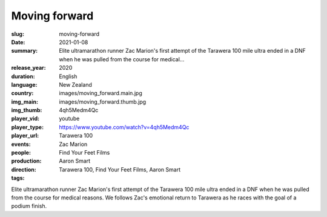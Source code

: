 Moving forward
##############

:slug: moving-forward
:date: 2021-01-08
:summary: Elite ultramarathon runner Zac Marion's first attempt of the Tarawera 100 mile ultra ended in a DNF when he was pulled from the course for medical...
:release_year: 2020
:duration: 
:language: English
:country: New Zealand
:img_main: images/moving_forward.main.jpg
:img_thumb: images/moving_forward.thumb.jpg
:player_vid: 4qh5Medm4Qc
:player_type: youtube
:player_url: https://www.youtube.com/watch?v=4qh5Medm4Qc
:events: Tarawera 100
:people: Zac Marion
:production: Find Your Feet Films
:direction: Aaron Smart
:tags: Tarawera 100, Find Your Feet Films, Aaron Smart

Elite ultramarathon runner Zac Marion's first attempt of the Tarawera 100 mile ultra ended in a DNF when he was pulled from the course for medical reasons. We follows Zac's emotional return to Tarawera as he races with the goal of a podium finish.

